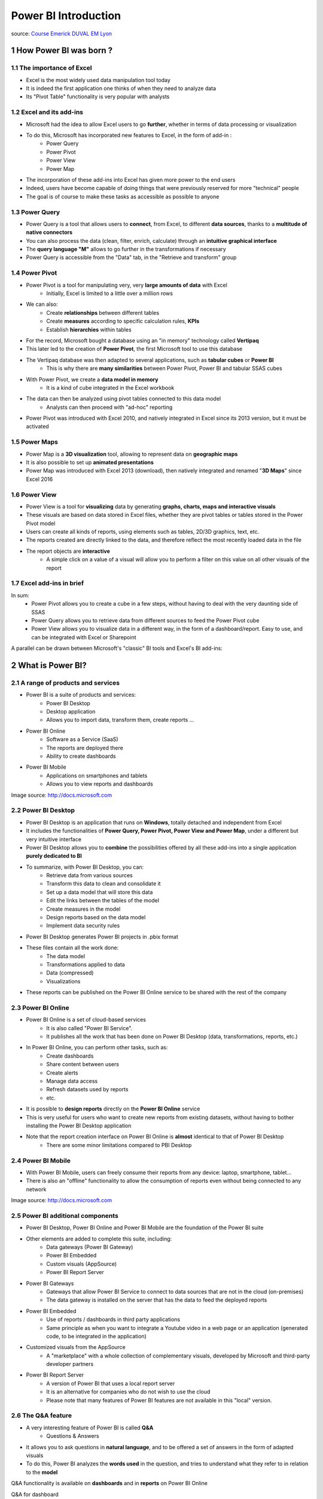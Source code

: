 ==================================
Power BI Introduction
==================================

.. sectnum::
    

source: `Course Emerick DUVAL EM Lyon <https://mazarsfr-my.sharepoint.com/:p:/g/personal/cao-tri_do_mazars_fr/Ebrg-BTaZERPoSMeGKVoVnQBBcdwsZPcZ-NyQCklgWfvXw?e=kC6Kr4>`_

How Power BI was born ?
====================================================================

The importance of Excel
--------------------------------------------------------------------

- Excel is the most widely used data manipulation tool today
- It is indeed the first application one thinks of when they need to analyze data
- Its "Pivot Table" functionality is very popular with analysts

Excel and its add-ins
--------------------------------------------------------------------

- Microsoft had the idea to allow Excel users to go **further**, whether in terms of data processing or visualization

- To do this, Microsoft has incorporated new features to Excel, in the form of add-in :
    - Power Query
    - Power Pivot
    - Power View
    - Power Map

- The incorporation of these add-ins into Excel has given more power to the end users
- Indeed, users have become capable of doing things that were previously reserved for more "technical" people
- The goal is of course to make these tasks as accessible as possible to anyone


Power Query
--------------------------------------------------------------------

- Power Query is a tool that allows users to **connect**, from Excel, to different **data sources**, thanks to a **multitude of native connectors**
- You can also process the data (clean, filter, enrich, calculate) through an **intuitive graphical interface**
- The **query language "M"** allows to go further in the transformations if necessary
- Power Query is accessible from the "Data" tab, in the "Retrieve and transform" group

.. image:: /docs/power_bi/power_bi_introduction/power_query_excel.png


Power Pivot
--------------------------------------------------------------------

- Power Pivot is a tool for manipulating very, very **large amounts of data** with Excel 
    - Initially, Excel is limited to a little over a million rows
- We can also:
    - Create **relationships** between different tables
    - Create **measures** according to specific calculation rules, **KPIs**
    - Establish **hierarchies** within tables
- For the record, Microsoft bought a database using an "in memory" technology called **Vertipaq**
- This later led to the creation of **Power Pivot**, the first Microsoft tool to use this database
- The Vertipaq database was then adapted to several applications, such as **tabular cubes** or **Power BI**
    - This is why there are **many similarities** between Power Pivot, Power BI and tabular SSAS cubes
- With Power Pivot, we create a **data model in memory**
    - It is a kind of cube integrated in the Excel workbook
- The data can then be analyzed using pivot tables connected to this data model
    - Analysts can then proceed with "ad-hoc" reporting
- Power Pivot was introduced with Excel 2010, and natively integrated in Excel since its 2013 version, but it must be activated

.. image:: /docs/power_bi/power_bi_introduction/power_pivot_excel.png

Power Maps
--------------------------------------------------------------------

- Power Map is a **3D visualization** tool, allowing to represent data on **geographic maps**
- It is also possible to set up **animated presentations**
- Power Map was introduced with Excel 2013 (download), then natively integrated and renamed "**3D Maps**" since Excel 2016

.. image:: /docs/power_bi/power_bi_introduction/power_maps_excel.png


Power View
--------------------------------------------------------------------

- Power View is a tool for **visualizing** data by generating **graphs, charts, maps and interactive visuals**
- These visuals are based on data stored in Excel files, whether they are pivot tables or tables stored in the Power Pivot model
- Users can create all kinds of reports, using elements such as tables, 2D/3D graphics, text, etc.
- The reports created are directly linked to the data, and therefore reflect the most recently loaded data in the file 
- The report objects are **interactive**
    - A simple click on a value of a visual will allow you to perform a filter on this value on all other visuals of the report

.. image:: /docs/power_bi/power_bi_introduction/power_view_excel.png


Excel add-ins in brief
--------------------------------------------------------------------

In sum:
    - Power Pivot allows you to create a cube in a few steps, without having to deal with the very daunting side of SSAS
    - Power Query allows you to retrieve data from different sources to feed the Power Pivot cube
    - Power View allows you to visualize data in a different way, in the form of a dashboard/report. Easy to use, and can be integrated with Excel or Sharepoint

A parallel can be drawn between Microsoft's "classic" BI tools and Excel's BI add-ins:

.. image:: /docs/power_bi/power_bi_introduction/microsoft_bi_suite.png


What is Power BI?
====================================================================

A range of products and services
-------------------------------------------------------------------
- Power BI is a suite of products and services:
    - Power BI Desktop
    - Desktop application 
    - Allows you to import data, transform them, create reports ...
- Power BI Online
    - Software as a Service (SaaS)
    - The reports are deployed there
    - Ability to create dashboards
- Power BI Mobile
    - Applications on smartphones and tablets
    - Allows you to view reports and dashboards 

.. image:: /docs/power_bi/power_bi_introduction/power_bi_ecosystem.png

Image source: http://docs.microsoft.com 


Power BI Desktop
-------------------------------------------------------------------
- Power BI Desktop is an application that runs on **Windows**, totally detached and independent from Excel
- It includes the functionalities of **Power Query, Power Pivot, Power View and Power Map**, under a different but very intuitive interface
- Power BI Desktop allows you to **combine** the possibilities offered by all these add-ins into a single application **purely dedicated to BI**
- To summarize, with Power BI Desktop, you can:
    - Retrieve data from various sources
    - Transform this data to clean and consolidate it
    - Set up a data model that will store this data
    - Edit the links between the tables of the model
    - Create measures in the model
    - Design reports based on the data model
    - Implement data security rules
- Power BI Desktop generates Power BI projects in .pbix format
- These files contain all the work done:
    - The data model
    - Transformations applied to data
    - Data (compressed)
    - Visualizations
- These reports can be published on the Power BI Online service to be shared with the rest of the company


Power BI Online
-------------------------------------------------------------------
- Power BI Online is a set of cloud-based services
    - It is also called "Power BI Service".
    - It publishes all the work that has been done on Power BI Desktop (data, transformations, reports, etc.)
- In Power BI Online, you can perform other tasks, such as:
    - Create dashboards
    - Share content between users
    - Create alerts
    - Manage data access
    - Refresh datasets used by reports
    - etc.
- It is possible to **design reports** directly on the **Power BI Online** service
- This is very useful for users who want to create new reports from existing datasets, without having to bother installing the Power BI Desktop application
- Note that the report creation interface on Power BI Online is **almost** identical to that of Power BI Desktop 
    - There are some minor limitations compared to PBI Desktop


Power BI Mobile
-------------------------------------------------------------------
- With Power BI Mobile, users can freely consume their reports from any device: laptop, smartphone, tablet...
- There is also an "offline" functionality to allow the consumption of reports even without being connected to any network

.. image:: /docs/power_bi/power_bi_introduction/power_bi_mobile.png

Image source: http://docs.microsoft.com 


Power BI additional components
-------------------------------------------------------------------

- Power BI Desktop, Power BI Online and Power BI Mobile are the foundation of the Power BI suite
- Other elements are added to complete this suite, including:
    - Data gateways (Power BI Gateway)
    - Power BI Embedded
    - Custom visuals (AppSource)
    - Power BI Report Server
- Power BI Gateways
    - Gateways that allow Power BI Service to connect to data sources that are not in the cloud (on-premises) 
    - The data gateway is installed on the server that has the data to feed the deployed reports
- Power BI Embedded
    - Use of reports / dashboards in third party applications
    - Same principle as when you want to integrate a Youtube video in a web page or an application (generated code, to be integrated in the application)
- Customized visuals from the AppSource
    - A "marketplace" with a whole collection of complementary visuals, developed by Microsoft and third-party developer partners

.. image:: /docs/power_bi/power_bi_introduction/power_bi_app_store.png

- Power BI Report Server 
    - A version of Power BI that uses a local report server 
    - It is an alternative for companies who do not wish to use the cloud
    - Please note that many features of Power BI features are not available in this "local" version. 

.. image:: /docs/power_bi/power_bi_introduction/power_bi_report_server.png


The Q&A feature
-------------------------------------------------------------------

- A very interesting feature of Power BI is called **Q&A** 
    - Questions & Answers
- It allows you to ask questions in **natural language**, and to be offered a set of answers in the form of adapted visuals
- To do this, Power BI analyzes the **words used** in the question, and tries to understand what they refer to in relation to the **model**

Q&A functionality is available on **dashboards** and in **reports** on Power BI Online 


Q&A for dashboard

.. image:: /docs/power_bi/power_bi_introduction/q&a_dashboard.png

Q&A for report

.. image:: /docs/power_bi/power_bi_introduction/q&a_report.png

- For the moment, Q&A only supports questions asked in English.
    - The Spanish language is available in pre-release 


.. image:: /docs/power_bi/power_bi_introduction/q&a_en.png

.. image:: /docs/power_bi/power_bi_introduction/q&a_map.png

- To get the most out of the Q&A feature, make sure you have a **good data model** with **relevant** table, column and measure names
- At the data model level, it is possible to define **synonyms**, to help the Q&A functionality
    - For example: SalesAmount = Revenue, Item = Product, etc.
- The functionality is interactive, and above all very fast, thanks to the storage in memory (almost instantaneous answers)



Summary
--------------------------------------------

.. image:: /docs/power_bi/power_bi_introduction/power_bi_summary.png


Comparison with Microsoft BI Suite
--------------------------------------------

To continue the comparison with the MS BI suite:

.. image:: /docs/power_bi/power_bi_introduction/power_bi_comparison.png


Regular updates
--------------------------------------------

- The first standalone version of Power BI was released in July 2015
- The product has evolved a lot since then, and for good reason: Power BI has a new release every month 
    - Each release includes new features on Power BI Desktop, Power BI service, etc.
- To see the history of the evolutions 



Declination of the Power BI offer
=======================================================================================

Free version of Power BI
---------------------------------------------

- The free version of Power BI is quite limited, but allows you to get a feel for the tool
- The following features are available:
    - 10 GB of storage on the Power BI service
    - Daily data refresh
    - Ability to connect to multiple sources (on-premises / cloud)
    - Publish on the web 
- But in a corporate context, the free version quickly shows its limitations, such as the impossibility to share reports for example


The different offers
---------------------------------------------
- Microsoft offers a set of paid packages for using Power BI in an enterprise context
- The paid offer is broken down as follows:
    - Power BI Pro:
        - Personal license
    - Power BI Premium (per capacity) :
        - Licensing at the corporate level (not at the individual level)
        - Many additional features
    - Power BI Premium Per User (PPU):
        - Almost identical features to Premium by capacity...
        - ... but with per-user billing

Image source: http://docs.microsoft.com 

.. image:: /docs/power_bi/power_bi_introduction/power_bi_licensing.png


Power BI Pro
---------------------------------------------

- In the free version, reports cannot be shared
    - They can only be published on the Power BI service
- The Pro license allows you to **share** published reports with other users who **also** have a Pro license 
    - A Pro user can share his report with a free user...
    - ... but the latter will be denied access when it accesses the URL 
- It therefore seems complicated to use Power BI in a company while remaining in the free version 
- Moreover, the Pro version allows you to go a little further than the free version in terms of capacity and features
- With notably :
    - 10GB of storage per user 
    - With a maximum size per dataset of 1GB
    - Shared datasets
    - Email subscriptions
    - Workspaces
    - Analyze in Excel


Power BI Premium (per capacity)
---------------------------------------------

- ower BI Premium allows you to go even further than the Pro version 
- Whether in terms of functionality, storage, number of users...
- Unlike a Pro license, whose price is based on the number of users, Power BI Premium (per capacity) is a subscription, whose monthly price does not depend on the number of users
- Some benefits of the Power BI Premium subscription:
    - We pay for a capacity dedicated to the month (and not to the person)
        - Published reports can be **consumed** by **all employees** of the company
        - The Pro license is only used to **publish** content
    - Microsoft is responsible for maintaining all services, adapting the hardware to the needs of the company 
    - Datasets up to 400GB 
    - More frequent data refreshes
    - Incremental updates
    - Management of paginated reports
    - Ability to switch to on-premises reports 
        - Power BI Report Server (discussed later)
- The subscription is monthly, and the price is calculated per **node**
    - As an example, a 2 node P1 configuration costs 8400€/month
- If a company has a **very large number of employees**, and wants all Power BI reports to be consumable without restriction, there is a good chance that the company will benefit financially by going with a Premium subscription 
- Microsoft has set up a calculator allowing companies to estimate the cost of a Premium subscription:
- Example 1: 
    - Company with 10,000 employees
        - 5000500 of them generate content (reports/dashboards) and share it
            - They are called "authors".
        - employees regularly consume BI content 
        - The remaining 4500 consume the content only very occasionally
    - In this configuration, only 500 employee "authors" require a Pro license to generate and share content
    - Paying Pro licenses for all "consumers" of the reports would be very expensive: 
        - 5500 Pro licenses : 46 200€ / month
        - 10000 Pro licenses : 84 000€ / month
    - The Power BI Premium version would allow all "consumers" to access BI content at a much more reasonable price

.. image:: /docs/power_bi/power_bi_introduction/power_bi_calculator_exemple1.png

- Example 2:
    - Company with 300 employees
        - 50 of them are authors
        - 125 employees regularly consume BI content 
        - The remaining 125 consume content only very occasionally
    - Only 50 authors, and 250 consumers
        - By paying Pro licenses to each user:
        - 300 x 8,40 = 2 520€ / month
    - With Power BI Premium :
        - The most basic configuration would cost more than 4 200€ / month

.. image:: /docs/power_bi/power_bi_introduction/power_bi_calculator_exemple2.png

- It is therefore necessary to make a precise analysis of the needs, as well as the number of users (authors and consumers) in order to know which offer is the most interesting
- For a detailed Pro vs Premium comparison: https://powerbi.microsoft.com/en-us/pricing/


Power BI Premium Per User (PPU)
---------------------------------------------

- Since April 2021, Microsoft offers a **Premium Per User (PPU)** license
- It allows you to take advantage of almost all the features previously reserved for Premium licenses by capacity, at a much more affordable price (16.90€ / user / month)
- A **PPU** license also includes the features of the Pro license (such as report sharing)


Comparison of offers
---------------------------------------------

.. image:: /docs/power_bi/power_bi_introduction/power_bi_licensing_comparison1.png

.. image:: /docs/power_bi/power_bi_introduction/power_bi_licensing_comparison2.png

.. image:: /docs/power_bi/power_bi_introduction/power_bi_licensing_comparison3.png

.. image:: /docs/power_bi/power_bi_introduction/power_bi_licensing_comparison4.png

.. image:: /docs/power_bi/power_bi_introduction/power_bi_licensing_comparison5.png


Power BI Report Server
=====================================================================================

Presentation: Power BI ... without the cloud
-------------------------------------------------------------

- When we talk about Power BI, we immediately think "cloud".
- However, Microsoft has introduced an on-premises version of Power BI, called Power BI Report Server
- Unlike Power BI Service, which is a cloud-based analytics platform hosted by Microsoft, Power BI Report Server is a product that is installed and configured on a **dedicated enterprise server**

Image source: http://docs.microsoft.com 

.. image:: /docs/power_bi/power_bi_introduction/power_bi_report_server_architecture.png


From SSRS to Power BI Report Server
-------------------------------------------------------------

- Power BI Report Server is a product based on the **SQL Server Reporting Services (SSRS)** framework of the Microsoft BI Suite
    - It is therefore possible to deploy SSRS reports on it 
    - This also means that you can **easily** migrate from an SSRS implementation to Power BI Report Server

.. image:: /docs/power_bi/power_bi_introduction/power_bi_ssrs.png


Operation
-------------------------------------------------------------

- Once Power BI Report Server is installed on an enterprise server, it can be used to publish reports built on Power BI Desktop to the server for sharing
- These reports become accessible to all the company's consumers, **without sending the data outside**
- **Note**: any user wishing to **publish** a report on Report Server must have a Pro licence
- Thus, it is possible to have 10 report authors, but only one of them has a Pro
    - The latter will be able to retrieve the .pbix files of his colleagues and publish them himself
- Power BI Report Server is available under two different licenses:
    - Power BI Premium
    - SQL Server Enterprise (with Software Assurance option)
- The advantage of using the Power BI Premium license is that it allows for a hybrid deployment, combining cloud and local resources
- If the company really does not want to use a cloud solution, it will turn to the SQL Server Enterprise license


An improved SSRS
-------------------------------------------------------------

- The Power BI Report Server portal is an enhanced **SQL Server Reporting Services** portal, allowing you to :
    - Create directories to organize reports
    - Create and integrate key performance indicators (KPI) 
    - View Power BI reports, mobile reports
    - View paged reports (SSRS)
    - Manage shared data sources and datasets 
- On Power BI Report Server, we are basically on a Reporting Services (SSRS)  server, with the ability, in addition, to drop Power BI content inside
- The interface is really the same as the SQL Server Reporting Services portal
- It is very different from the "normal" Power BI interface

Image source: http://docs.microsoft.com 

The interface 
-------------------------------------------------------------

.. image:: /docs/power_bi/power_bi_introduction/power_bi_report_server.png
    :width: 500


Interface comparison
-------------------------------------------------------------

Report Server Portal

.. image:: /docs/power_bi/power_bi_introduction/power_bi_report_server_portal.png
    :width: 500

Power BI Online Portal

.. image:: /docs/power_bi/power_bi_introduction/power_bi_report_server_online_portal.png
    :width: 500


Interface customization
-------------------------------------------------------------

- As with Reporting Services, it is possible to customize the interface of Power BI Report Server 
- This is very interesting for companies that often want to have a portal that "looks like" them
- However, you can't change the layout of the elements... so it's quite limited
- Example of customization

.. image:: /docs/power_bi/power_bi_introduction/power_bi_report_server_customization.png

- This results in:

.. image:: /docs/power_bi/power_bi_introduction/power_bi_report_server_customization_after.png


Limitations of Power BI Report Server
-------------------------------------------------------------
- Life Cycle:
    - 4 updates per year for Report Server, compared to **monthly updates** for the cloud version
    - To benefit from the latest features (which are not necessarily identical to the Cloud version), you must reinstall the server every 3 months 
    - The support for each version (critical updates, security updates) only lasts for one year, i.e. after this period, it is necessary to upgrade to a more recent version, otherwise the solution will be vulnerable 

Image source: http://docs.microsoft.com 

.. image:: /docs/power_bi/power_bi_introduction/power_bi_report_server_update.png
    :width: 400

- Security:
    - Security groups have no effect in Report Server
    - Data access must be secured at the source level
- Dashboards:
    - Unable to create dashboards on the Report Server version
- Power BI Report Server does not support : 
    - The Q&A feature
    - Workspaces
    - The datasets 
